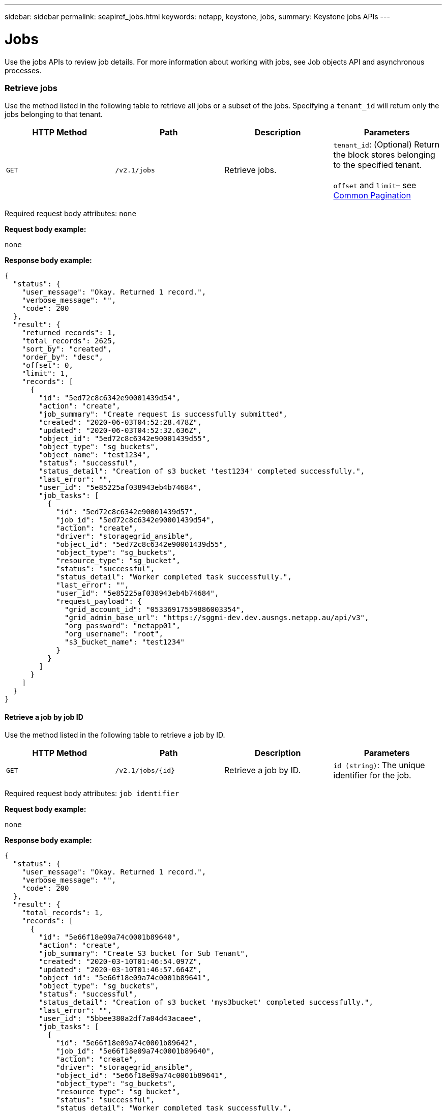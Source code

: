 ---
sidebar: sidebar
permalink: seapiref_jobs.html
keywords: netapp, keystone, jobs,
summary: Keystone jobs APIs
---

= Jobs
:hardbreaks:
:nofooter:
:icons: font
:linkattrs:
:imagesdir: ./media/

//
// This file was created with NDAC Version 2.0 (August 17, 2020)
//
// 2020-10-19 09:25:10.671606
//

[.lead]
Use the jobs APIs to review job details. For more information about working with jobs, see Job objects API and asynchronous processes.

=== Retrieve jobs

Use the method listed in the following table to retrieve all jobs or a subset of the jobs. Specifying a `tenant_id` will return only the jobs belonging to that tenant.

|===
|HTTP Method |Path |Description |Parameters

|`GET`
|`/v2.1/jobs`
|Retrieve jobs.
|`tenant_id`: (Optional) Return the block stores belonging to the specified tenant.

`offset` and `limit`– see link:seapiref_netapp_service_engine_rest_apis.html#pagination>[Common Pagination]
|===

Required request body attributes: `none`

*Request body example:*

....
none
....

*Response body example:*

....
{
  "status": {
    "user_message": "Okay. Returned 1 record.",
    "verbose_message": "",
    "code": 200
  },
  "result": {
    "returned_records": 1,
    "total_records": 2625,
    "sort_by": "created",
    "order_by": "desc",
    "offset": 0,
    "limit": 1,
    "records": [
      {
        "id": "5ed72c8c6342e90001439d54",
        "action": "create",
        "job_summary": "Create request is successfully submitted",
        "created": "2020-06-03T04:52:28.478Z",
        "updated": "2020-06-03T04:52:32.636Z",
        "object_id": "5ed72c8c6342e90001439d55",
        "object_type": "sg_buckets",
        "object_name": "test1234",
        "status": "successful",
        "status_detail": "Creation of s3 bucket 'test1234' completed successfully.",
        "last_error": "",
        "user_id": "5e85225af038943eb4b74684",
        "job_tasks": [
          {
            "id": "5ed72c8c6342e90001439d57",
            "job_id": "5ed72c8c6342e90001439d54",
            "action": "create",
            "driver": "storagegrid_ansible",
            "object_id": "5ed72c8c6342e90001439d55",
            "object_type": "sg_buckets",
            "resource_type": "sg_bucket",
            "status": "successful",
            "status_detail": "Worker completed task successfully.",
            "last_error": "",
            "user_id": "5e85225af038943eb4b74684",
            "request_payload": {
              "grid_account_id": "05336917559886003354",
              "grid_admin_base_url": "https://sggmi-dev.dev.ausngs.netapp.au/api/v3",
              "org_password": "netapp01",
              "org_username": "root",
              "s3_bucket_name": "test1234"
            }
          }
        ]
      }
    ]
  }
}
....

==== Retrieve a job by job ID

Use the method listed in the following table to retrieve a job by ID.

|===
|HTTP Method |Path |Description |Parameters

|`GET`
|`/v2.1/jobs/{id}`
|Retrieve a job by ID.
|`id (string)`: The unique identifier for the job.
|===

Required request body attributes: `job identifier`

*Request body example:*

....
none
....

*Response body example:*

....
{
  "status": {
    "user_message": "Okay. Returned 1 record.",
    "verbose_message": "",
    "code": 200
  },
  "result": {
    "total_records": 1,
    "records": [
      {
        "id": "5e66f18e09a74c0001b89640",
        "action": "create",
        "job_summary": "Create S3 bucket for Sub Tenant",
        "created": "2020-03-10T01:46:54.097Z",
        "updated": "2020-03-10T01:46:57.664Z",
        "object_id": "5e66f18e09a74c0001b89641",
        "object_type": "sg_buckets",
        "status": "successful",
        "status_detail": "Creation of s3 bucket 'mys3bucket' completed successfully.",
        "last_error": "",
        "user_id": "5bbee380a2df7a04d43acaee",
        "job_tasks": [
          {
            "id": "5e66f18e09a74c0001b89642",
            "job_id": "5e66f18e09a74c0001b89640",
            "action": "create",
            "driver": "storagegrid_ansible",
            "object_id": "5e66f18e09a74c0001b89641",
            "object_type": "sg_buckets",
            "resource_type": "sg_bucket",
            "status": "successful",
            "status_detail": "Worker completed task successfully.",
            "last_error": "",
            "user_id": "5bbee380a2df7a04d43acaee",
            "request_payload": {
              "grid_account_id": "47490102387197219062",
              "grid_admin_base_url": "https://sggmi-dev.dev.ausngs.netapp.au/api/v3",
              "org_password": "netapp01",
              "org_username": "root",
              "s3_bucket_name": "mys3bucket"
            }
          }
        ]
      }
    ]
  }
}
....

=== Job objects API and asynchronous processes

Some of the API calls, particularly those that are used for adding or modifying resources, can take longer to complete than other calls. NetApp Service Engine processes these long-running requests asynchronously.

After making an API call that runs asynchronously, the HTTP response code 202 indicates the request has been successfully validated and accepted, but not yet completed. The request is processed as a background task which continues to run after the initial HTTP response to the client. The response includes the job object anchoring the request, including its unique identifier.

==== Querying the job object associated with an API request

The job object returned in the HTTP response contains several properties. You can query the state property to determine if the request completed successfully. A job object can be in one of the following states:

* NORMAL
* WARNING
* PARTIAL_FAILURES
* ERROR

There are two techniques you can use when polling a job object to detect a terminal state for the task, either success or failure:

* Standard polling request: The current job state is returned immediately.
* Long polling request: When the job state moves to NORMAL, ERROR, or PARTIAL_FAILURES.

==== Steps for an asynchronous request

You can use the following high-level procedure to complete an asynchronous API call:

. Issue the asynchronous API call.
. Receive an HTTP response 202 indicating successful acceptance of the request.
. Extract the identifier for the job object from the response body.
. Within a loop, wait for the job object to reach the terminal state NORMAL, ERROR, or PARTIAL_FAILURES.
. Verify the terminal state of the job and retrieve the job result.
